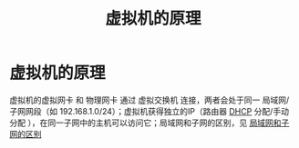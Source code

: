:PROPERTIES:
:ID:       68252460-feed-4888-aebe-7ee3818f4a9f
:END:
#+title: 虚拟机的原理
#+filetags: network

* 虚拟机的原理
虚拟机的虚拟网卡 和 物理网卡 通过 虚拟交换机 连接，两者会处于同一 局域网/子网网段（如 192.168.1.0/24）；虚拟机获得独立的IP（路由器 [[id:f1548a56-2786-4375-b90f-022bfa56259c][DHCP]] 分配/手动分配 ），在同一子网中的主机可以访问它；局域网和子网的区别，见 [[id:e587172c-4085-4e63-ac73-19b2270ff75e][局域网和子网的区别]]
